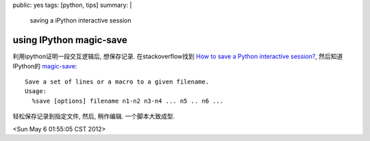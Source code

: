 public: yes
tags: [python, tips]
summary: |
   saving a iPython interactive session

using IPython magic-save
==========================

利用ipython证明一段交互逻辑后, 想保存记录. 在stackoverflow找到 `How to save a Python interactive session? <http://stackoverflow.com/questions/947810/how-to-save-a-python-interactive-session>`_, 然后知道IPython的 `magic-save <http://ipython.org/ipython-doc/stable/api/generated/IPython.core.interactiveshell.html?highlight=save#IPython.core.interactiveshell.InteractiveShell.magic_save>`_::

  Save a set of lines or a macro to a given filename.
  Usage:
    %save [options] filename n1-n2 n3-n4 ... n5 .. n6 ... 

轻松保存记录到指定文件, 然后, 稍作编辑. 一个脚本大致成型.

<Sun May  6 01:55:05 CST 2012>

